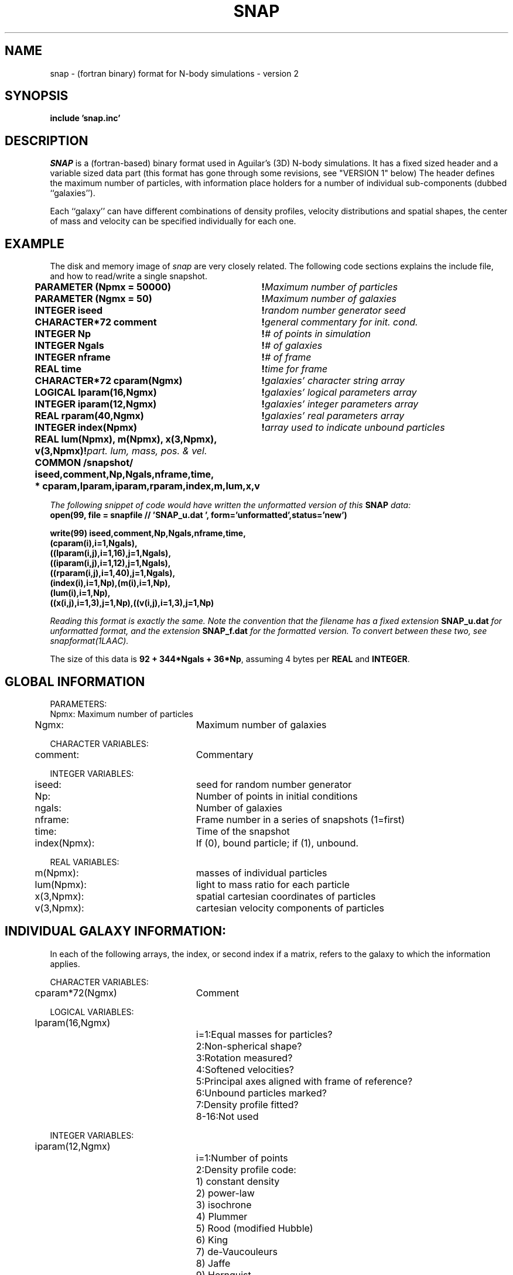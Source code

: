 .TH SNAP 5NEMO "21 November 1993"
.SH NAME
snap \- (fortran binary) format for N-body simulations - version 2
.SH SYNOPSIS
\fB     include 'snap.inc'\fP
.SH DESCRIPTION
\fISNAP\fP is a  (fortran-based) binary format used in Aguilar's (3D) 
N-body simulations. 
It has a fixed sized header and a variable sized data 
part (this format has gone through some revisions, see "VERSION 1" below)
The header defines the maximum number of particles, with information
place holders for a number of individual sub-components 
(dubbed ``galaxies'').
.PP
Each ``galaxy'' can have different combinations of density profiles,
velocity distributions and spatial shapes, the center of mass and
velocity can be specified individually for each one.
.SH EXAMPLE
The disk and memory image of \fIsnap\fP are very closely related.
The following code sections explains the include file, and how to 
read/write a single snapshot.
.nf
.ta +0.5i +3.5i +0i +0i +0i
\fB
	PARAMETER (Npmx = 50000)	!\fIMaximum number of particles\fP
	PARAMETER (Ngmx = 50)		!\fIMaximum number of galaxies\fP

	INTEGER iseed			!\fIrandom number generator seed\fP
	CHARACTER*72 comment		!\fIgeneral commentary for init. cond.\fP
	INTEGER Np			!\fI# of points in simulation\fP
	INTEGER Ngals			!\fI# of galaxies\fP
	INTEGER nframe			!\fI# of frame\fP
	REAL time			!\fItime for frame\fP

	CHARACTER*72 cparam(Ngmx)	!\fIgalaxies' character string array\fP
	LOGICAL lparam(16,Ngmx)		!\fIgalaxies' logical parameters array\fP
	INTEGER iparam(12,Ngmx)		!\fIgalaxies' integer parameters array\fP
	REAL rparam(40,Ngmx)		!\fIgalaxies' real parameters array\fP

	INTEGER index(Npmx)		!\fIarray used to indicate unbound particles\fP
	REAL lum(Npmx), m(Npmx), x(3,Npmx), v(3,Npmx)	!\fIpart. lum, mass, pos. & vel.\fP

	COMMON /snapshot/ iseed,comment,Np,Ngals,nframe,time,
	*                  cparam,lparam,iparam,rparam,index,m,lum,x,v

\fP
.fi
The following snippet of code would have written the unformatted version
of this \fBSNAP\fP data:
.nf
\fB
     open(99, file = snapfile // 'SNAP_u.dat ', form='unformatted',status='new')

     write(99) iseed,comment,Np,Ngals,nframe,time,
                (cparam(i),i=1,Ngals),
                ((lparam(i,j),i=1,16),j=1,Ngals),
                ((iparam(i,j),i=1,12),j=1,Ngals),
                ((rparam(i,j),i=1,40),j=1,Ngals),
                (index(i),i=1,Np),(m(i),i=1,Np),
                (lum(i),i=1,Np),
                ((x(i,j),i=1,3),j=1,Np),((v(i,j),i=1,3),j=1,Np)

\fP
.fi
Reading this format is exactly the same. 
Note the convention that the filename has a fixed
extension \fBSNAP_u.dat\fP for unformatted format, and the extension
\fBSNAP_f.dat\fP for the formatted version. To convert between these
two, see \fIsnapformat(1LAAC)\fP. 
.PP
The size of this data is \fB92 + 344*Ngals + 36*Np\fP, assuming 4 bytes
per \fBREAL\fP and \fBINTEGER\fP.
.SH GLOBAL INFORMATION
.PP
PARAMETERS:
.ta +0.5i +2.5i +0i +0i +0i
.nf
	Npmx:	Maximum number of particles
	Ngmx:	Maximum number of galaxies
.fi
.PP
CHARACTER VARIABLES:
.nf
	comment:	Commentary
.fi
.PP
INTEGER VARIABLES:
.nf
	iseed:		seed for random number generator
	Np:		Number of points in initial conditions
	ngals:		Number of galaxies
	nframe:     	Frame number in a series of snapshots (1=first)
	time:      	Time of the snapshot
	index(Npmx):	If (0), bound particle; if (1), unbound.
.fi
.PP
REAL VARIABLES:
.nf
	m(Npmx):	masses of individual particles
	lum(Npmx):	light to mass ratio for each particle
	x(3,Npmx):	spatial cartesian coordinates of particles
	v(3,Npmx):	cartesian velocity components of particles
.fi
.SH INDIVIDUAL GALAXY INFORMATION:
In each of the following arrays, the index, or second index if a matrix,
refers to the galaxy to which the information applies.
.PP
CHARACTER VARIABLES:
.nf
	cparam*72(Ngmx)	Comment
.fi
.PP
LOGICAL VARIABLES:
.nf
	lparam(16,Ngmx)
		i=1:	Equal masses for particles?
		  2:	Non-spherical shape?
		  3:	Rotation measured?
		  4:	Softened velocities?
		  5:	Principal axes aligned with frame of reference?
		  6:	Unbound particles marked?
		  7:	Density profile fitted?

		  8-16:	Not used
.fi
.PP
INTEGER VARIABLES:
.nf
	iparam(12,Ngmx)
		i=1:	Number of points
		  2:	Density profile code:
				1) constant density
				2) power-law
				3) isochrone
				4) Plummer
				5) Rood (modified Hubble)
				6) King
				7) de-Vaucouleurs
				8) Jaffe
				9) Hernquist
		  3:	Velocity distribution:
				1) isotropic
				2) anisotropic (Opsikov-Merritt)
				3) Circular orbits
		  4:	Mass function:
				1) equal masses
				2) power-law
		  5:	Number of bound particles

		  6-12:	Not used
.fi
.PP
REAL VARIABLES:
.nf
	rparam(40,Ngmx):
		i=1: 	pwr-law index, concentr., or 1D central vel. disp.
		  2:	rt (total radius)
		  3:	rh (half mass radius)
		  4:	Mg (Mass of galaxy)
		  5:	Ug (Potential energy of galaxy)
		  6:	ro (core radius)
		  7:	dens_o (central density)
		  8:	ra (anisotropy radius)
		  9:	(2T/U)tot (total virial ratio)
		 10:	(2T/U)rot (virial ratio for rotation)
		 11:	(X/Z) (major to minor axis ratio at 80% mass fract.)
		 12:	(Y/Z) (interm. to minor axis ratio at 80% ......   )
		 13-15:	(xo,yo,zo) (coordinates of center of galaxy)
		 16-18:	(vxo,vyo,vzo) (vel. comp. of center of galaxy)
		 19:	m1/<mi> (mass ratio of 1st part. to mean of others)
		 20:	Mass function index
		 21:	m_max/m_min (mass dynamical range)
		 22:	e1i^2 (squared soft. length for 1-i interaction)
		 23:	eij^2 (squared soft. length for i-j interaction)
		 24:	T (Kinetic energy of galaxy)
		 25:	E (Total energy of galaxy)
		 26:	vrms (rms velocity of galaxy)
		 27:	Tb (Kinetic energy of bound galaxy)
		 28:	Ub (potential energy of bound galaxy)
		 29:	Eb (total energy of bound galaxy)
		 30:	Mbnd (mass of bound galaxy)
		 31:	Tcm (kinetic energy of center of mass motion)
		 32:	DE/E (fractional change in total energy)
	 	 33:	DM/M (fractional change in mass)

		 34-40:	Not used
.fi
.SH LIMITATIONS
As defined by the PARAMETER statements,
the maximum number of particles is \fBNpmx\fP [50000],
with a maximum of \fBNgmx\fP [50] galaxies allowed. 
These can be easily changed by changing their declared values.
In addition, the length of the
different \fIparam\fP blocks is limited to
72 for character, 16 for logical, 12 for integer and 40 for real,
each per galaxy. These are fixed and cannot be changed without
violating this format.
.PP
Machine dependant FORTRAN binary format.
.SH BUGS
ANSI Fortran doesn't allow common blocks with characters mixed with 
real/integer/double precision.
.SH SEE ALSO
fsnapio(3NEMO), snapshot(5NEMO), galmaker(1LAAC), snapformat(1LAAC)
.SH FILES
.ta +1i
.nf
usr/aguilar/galmaker	examples
snap.inc	The COMMON/SNAP/ definition
.fi
.SH VERSION 1
The format that predated this version 2 we call version 1, and was derived
from Josh Barnes \fI/SNAPSHOT/\fP format he used in the early 80s.
The following section explains his format:
.nf
.ta +0.5i +3.5i +0i +0i +0i
\fB
	CHARACTER*72 comment		!\fIgeneral commentary for init. cond.\fP
	INTEGER Np			!\fI# of points in simulation\fP
	REAL time			!\fItime for frame\fP
	INTEGER nframe			!\fI# of frame\fP

	REAL soften, m1, m2, mi,
	     e12, e1i, eij, Vrms, Tcross,
	     u, k, e
	REAL x(3,*),v(3,*)            	!\fIpart. lum, mass, pos. & vel.\fP

	COMMON /SNAPSHOT/ iseed,comment,Np,Ngals,nframe,time,
	*                  cparam,lparam,iparam,rparam,index,m,lum,x,v

\fP
.fi
The following snippet of code would have written the unformatted version
of this \fBSNAP\fP data:
.nf
\fB
     open(99, file = snapfile // 'SNAP_u.dat ', form='unformatted',status='new')

     write(99) iseed,comment,Np,Ngals,nframe,time,
                (cparam(i),i=1,Ngals),
                ((lparam(i,j),i=1,16),j=1,Ngals),
                ((iparam(i,j),i=1,12),j=1,Ngals),
                ((rparam(i,j),i=1,40),j=1,Ngals),
                (index(i),i=1,Np),(m(i),i=1,Np),
                (lum(i),i=1,Np),
                ((x(i,j),i=1,3),j=1,Np),((v(i,j),i=1,3),j=1,Np)

\fP
.fi
Reading this format is exactly the same. 
Note that the filename has a fixed
extension \fBSNAP_u.dat\fP for unformatted format, and an extension
\fBSNAP_f.dat\fP for the formatted version. To convert between these
two, see \fIsnapformat(1LAAC)\fP. 

.SH AUTHOR
Luis A. Aguilar
.SH HISTORY
.nf
.ta +1i +4i
2/10/92  	Created   	Luis A. Aguilar			
21-nov-93	man5 created	PJT
14-jun-94	documented v1 and v2	PJT
.fi





